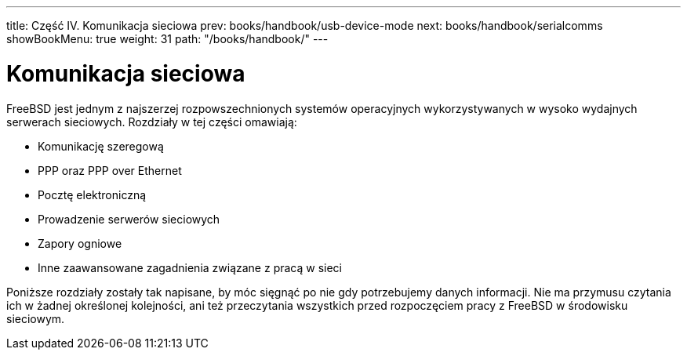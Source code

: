 ---
title: Część IV. Komunikacja sieciowa
prev: books/handbook/usb-device-mode
next: books/handbook/serialcomms
showBookMenu: true
weight: 31
path: "/books/handbook/"
---

[[network-communication]]
= Komunikacja sieciowa

FreeBSD jest jednym z najszerzej rozpowszechnionych systemów operacyjnych wykorzystywanych w wysoko wydajnych serwerach sieciowych. Rozdziały w tej części omawiają:

* Komunikację szeregową
* PPP oraz PPP over Ethernet
* Pocztę elektroniczną
* Prowadzenie serwerów sieciowych
* Zapory ogniowe
* Inne zaawansowane zagadnienia związane z pracą w sieci

Poniższe rozdziały zostały tak napisane, by móc sięgnąć po nie gdy potrzebujemy danych informacji. Nie ma przymusu czytania ich w żadnej określonej kolejności, ani też przeczytania wszystkich przed rozpoczęciem pracy z FreeBSD w środowisku sieciowym.
